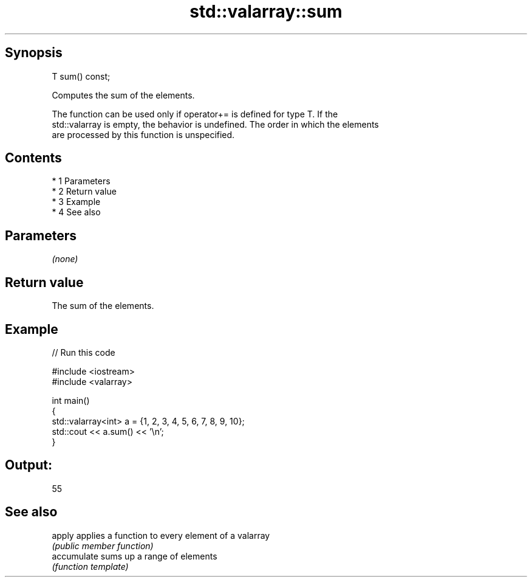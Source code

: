 .TH std::valarray::sum 3 "Apr 19 2014" "1.0.0" "C++ Standard Libary"
.SH Synopsis
   T sum() const;

   Computes the sum of the elements.

   The function can be used only if operator+= is defined for type T. If the
   std::valarray is empty, the behavior is undefined. The order in which the elements
   are processed by this function is unspecified.

.SH Contents

     * 1 Parameters
     * 2 Return value
     * 3 Example
     * 4 See also

.SH Parameters

   \fI(none)\fP

.SH Return value

   The sum of the elements.

.SH Example

   
// Run this code

 #include <iostream>
 #include <valarray>

 int main()
 {
     std::valarray<int> a = {1, 2, 3, 4, 5, 6, 7, 8, 9, 10};
     std::cout << a.sum() << '\\n';
 }

.SH Output:

 55

.SH See also

   apply      applies a function to every element of a valarray
              \fI(public member function)\fP
   accumulate sums up a range of elements
              \fI(function template)\fP
